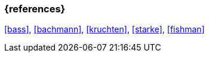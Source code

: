 === {references}

<<bass>>, <<bachmann>>, <<kruchten>>, <<starke>>, <<fishman>>

// tag::DE[]
// silence asciidoctor warnings
// end::DE[]
// tag::EN[]
// silence asciidoctor warnings
// end::EN[]

